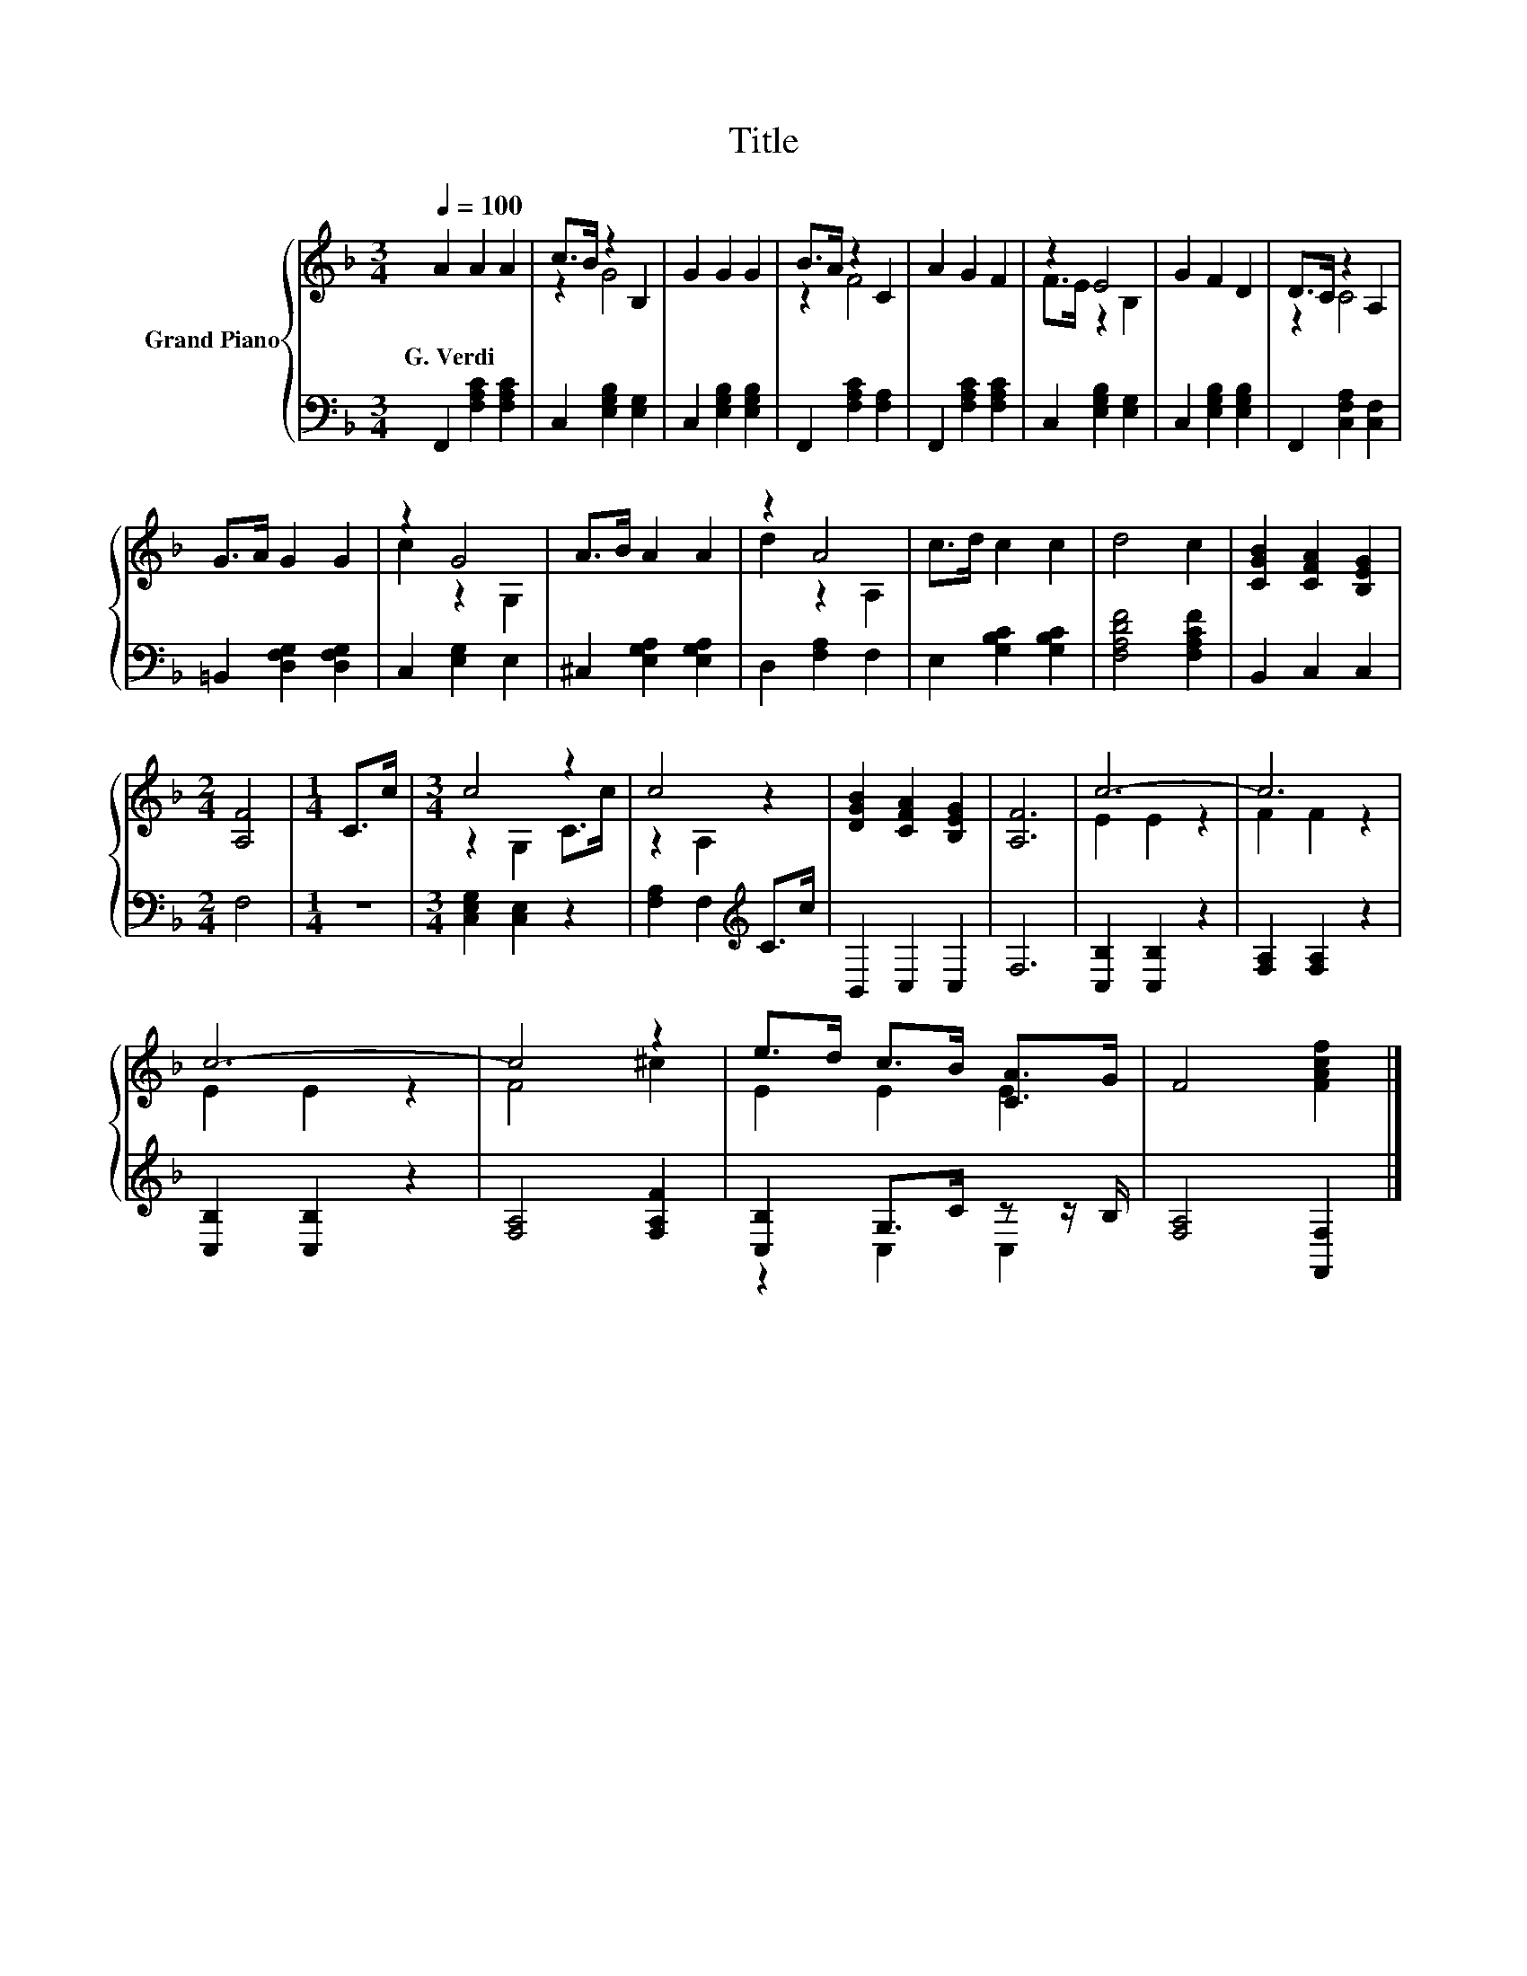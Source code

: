 X:1
T:Title
%%score { ( 1 3 ) | ( 2 4 ) }
L:1/8
Q:1/4=100
M:3/4
K:F
V:1 treble nm="Grand Piano"
V:3 treble 
V:2 bass 
V:4 bass 
V:1
 A2 A2 A2 | c>B z2 B,2 | G2 G2 G2 | B>A z2 C2 | A2 G2 F2 | z2 E4 | G2 F2 D2 | D>C z2 A,2 | %8
w: G.~Verdi * *||||||||
 G>A G2 G2 | z2 G4 | A>B A2 A2 | z2 A4 | c>d c2 c2 | d4 c2 | [CGB]2 [CFA]2 [B,EG]2 | %15
w: |||||||
[M:2/4] [A,F]4 |[M:1/4] C>c |[M:3/4] c4 z2 | c4 z2 | [DGB]2 [CFA]2 [B,EG]2 | [A,F]6 | c6- | c6 | %23
w: ||||||||
 c6- | c4 z2 | e>d c>B [CA]>G | F4 [FAcf]2 |] %27
w: ||||
V:2
 F,,2 [F,A,C]2 [F,A,C]2 | C,2 [E,G,B,]2 [E,G,]2 | C,2 [E,G,B,]2 [E,G,B,]2 | F,,2 [F,A,C]2 [F,A,]2 | %4
 F,,2 [F,A,C]2 [F,A,C]2 | C,2 [E,G,B,]2 [E,G,]2 | C,2 [E,G,B,]2 [E,G,B,]2 | %7
 F,,2 [C,F,A,]2 [C,F,]2 | =B,,2 [D,F,G,]2 [D,F,G,]2 | C,2 [E,G,]2 E,2 | ^C,2 [E,G,A,]2 [E,G,A,]2 | %11
 D,2 [F,A,]2 F,2 | E,2 [G,B,C]2 [G,B,C]2 | [F,A,DF]4 [F,A,CF]2 | B,,2 C,2 C,2 |[M:2/4] F,4 | %16
[M:1/4] z2 |[M:3/4] [C,E,G,]2 [C,E,]2 z2 | [F,A,]2 F,2[K:treble] C>c | B,,2 C,2 C,2 | F,6 | %21
 [C,B,]2 [C,B,]2 z2 | [F,A,]2 [F,A,]2 z2 | [C,B,]2 [C,B,]2 z2 | [F,A,]4 [F,A,F]2 | %25
 [C,B,]2 G,>C z z/ B,/ | [F,A,]4 [F,,F,]2 |] %27
V:3
 x6 | z2 G4 | x6 | z2 F4 | x6 | F>E z2 B,2 | x6 | z2 C4 | x6 | c2 z2 G,2 | x6 | d2 z2 A,2 | x6 | %13
 x6 | x6 |[M:2/4] x4 |[M:1/4] x2 |[M:3/4] z2 G,2 C>c | z2 A,2 z2 | x6 | x6 | E2 E2 z2 | F2 F2 z2 | %23
 E2 E2 z2 | F4 ^c2 | E2 E2 E2 | x6 |] %27
V:4
 x6 | x6 | x6 | x6 | x6 | x6 | x6 | x6 | x6 | x6 | x6 | x6 | x6 | x6 | x6 |[M:2/4] x4 |[M:1/4] x2 | %17
[M:3/4] x6 | x4[K:treble] x2 | x6 | x6 | x6 | x6 | x6 | x6 | z2 C,2 C,2 | x6 |] %27

